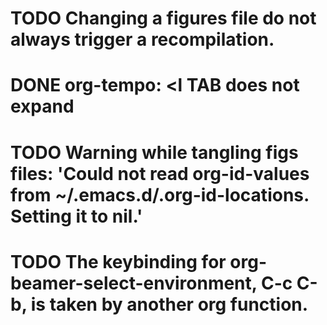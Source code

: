 * TODO Changing a figures file do not always trigger a recompilation.
* DONE org-tempo: <l TAB does not expand
* TODO Warning while tangling figs files: 'Could not read org-id-values from ~/.emacs.d/.org-id-locations.  Setting it to nil.'
* TODO The keybinding for org-beamer-select-environment, C-c C-b, is taken by another org function.

